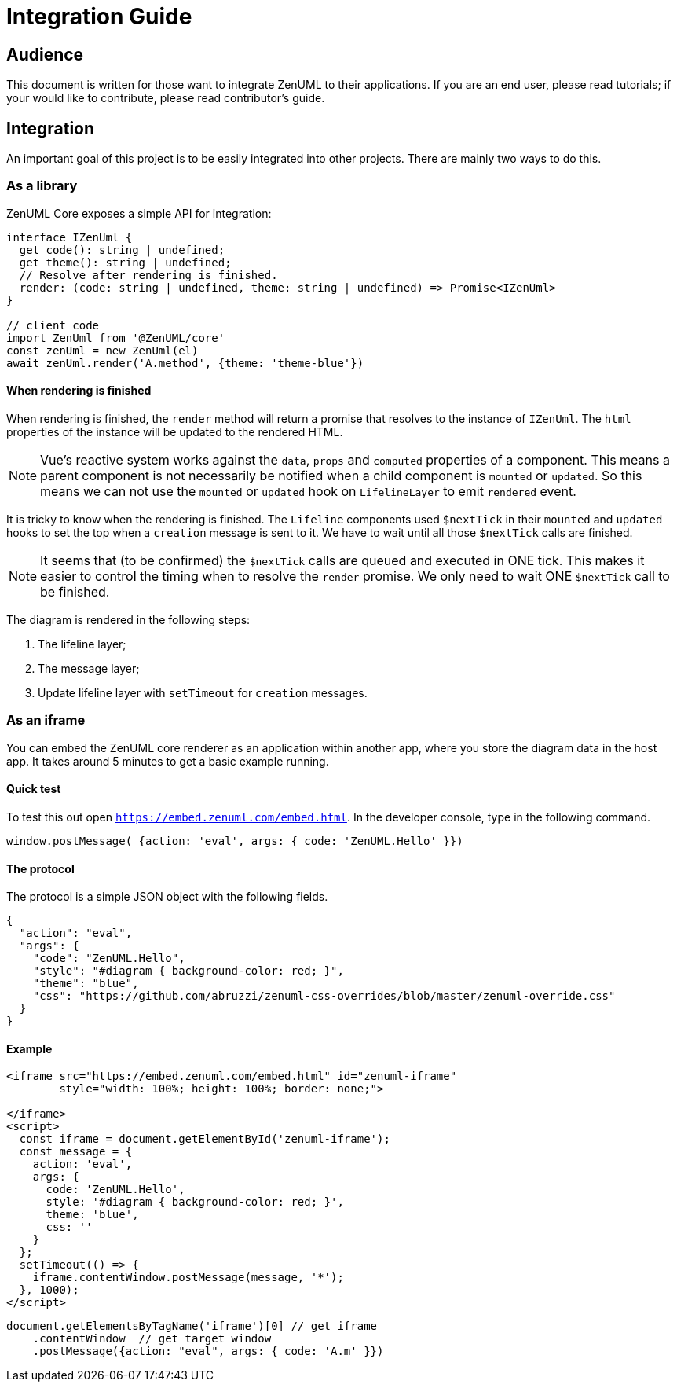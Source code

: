 = Integration Guide
:icons: font

== Audience
This document is written for those want to integrate ZenUML to their applications. If you are an end
user, please read tutorials; if your would like to contribute, please read contributor's guide.


== Integration
An important goal of this project is to be easily integrated into other projects.
There are mainly two ways to do this.

=== As a library

ZenUML Core exposes a simple API for integration:

[source, typescript]
----
interface IZenUml {
  get code(): string | undefined;
  get theme(): string | undefined;
  // Resolve after rendering is finished.
  render: (code: string | undefined, theme: string | undefined) => Promise<IZenUml>
}

// client code
import ZenUml from '@ZenUML/core'
const zenUml = new ZenUml(el)
await zenUml.render('A.method', {theme: 'theme-blue'})
----

==== When rendering is finished
When rendering is finished, the `render` method will return a promise that resolves to the
instance of `IZenUml`. The `html` properties of the instance will be updated to the rendered
HTML.

[NOTE]
====
Vue's reactive system works against the `data`, `props` and `computed` properties of a component.
This means a parent component is not necessarily be notified when a child component is `mounted` or `updated`.
So this means we can not use the `mounted` or `updated` hook on `LifelineLayer` to emit `rendered` event.
====

It is tricky to know when the rendering is finished. The `Lifeline` components used `$nextTick`
in their `mounted` and `updated` hooks to set the top when a `creation` message is sent to it.
We have to wait until all those `$nextTick` calls are finished.

[NOTE]
====
It seems that (to be confirmed) the `$nextTick` calls are queued and executed in ONE tick. This
makes it easier to control the timing when to resolve the `render` promise. We only need to wait
ONE `$nextTick` call to be finished.
====

The diagram is rendered in the following steps:

1. The lifeline layer;
2. The message layer;
3. Update lifeline layer with `setTimeout` for `creation` messages.

=== As an iframe

You can embed the ZenUML core renderer as an application within another app, where you store the diagram
data in the host app. It takes around 5 minutes to get a basic example running.

==== Quick test
To test this out open `https://embed.zenuml.com/embed.html`. In the developer console, type in the
following command.

[source,js]
----
window.postMessage( {action: 'eval', args: { code: 'ZenUML.Hello' }})
----
==== The protocol

The protocol is a simple JSON object with the following fields.

[source,json]
----
{
  "action": "eval",
  "args": {
    "code": "ZenUML.Hello",
    "style": "#diagram { background-color: red; }",
    "theme": "blue",
    "css": "https://github.com/abruzzi/zenuml-css-overrides/blob/master/zenuml-override.css"
  }
}
----

==== Example

[source,html]
----
<iframe src="https://embed.zenuml.com/embed.html" id="zenuml-iframe"
        style="width: 100%; height: 100%; border: none;">

</iframe>
<script>
  const iframe = document.getElementById('zenuml-iframe');
  const message = {
    action: 'eval',
    args: {
      code: 'ZenUML.Hello',
      style: '#diagram { background-color: red; }',
      theme: 'blue',
      css: ''
    }
  };
  setTimeout(() => {
    iframe.contentWindow.postMessage(message, '*');
  }, 1000);
</script>
----

[source,js]
----
document.getElementsByTagName('iframe')[0] // get iframe
    .contentWindow  // get target window
    .postMessage({action: "eval", args: { code: 'A.m' }})
----